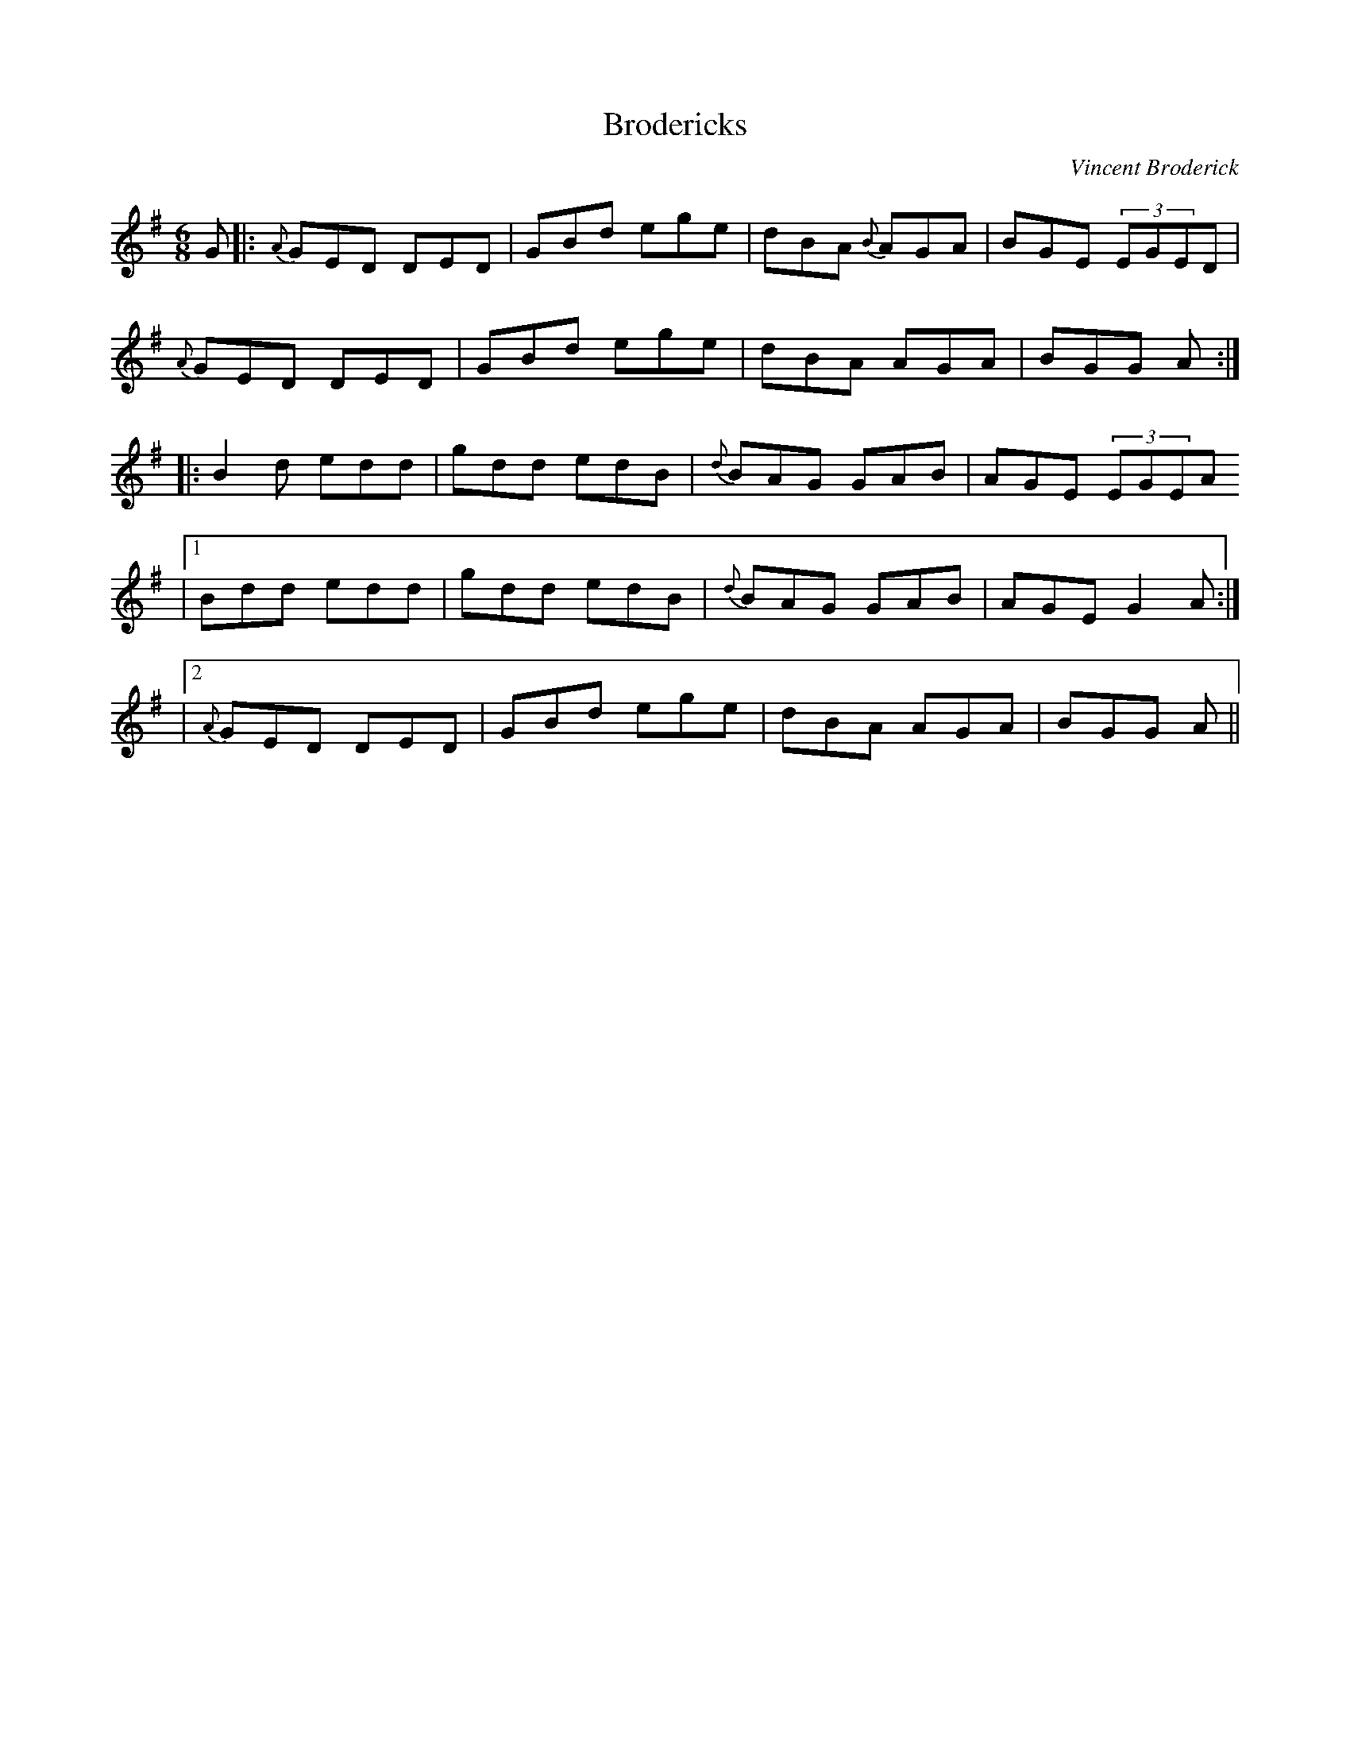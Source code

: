 X:51
T:Brodericks
C:Vincent Broderick
R:Jig
S:Tony Smith, Cavan (fiddle)
Z:Bernie Stocks
N:As played
M:6/8
K:G
G |: {A}GED DED | GBd ege | dBA {B}AGA | BGE (3EGED |
{A}GED DED | GBd ege | dBA AGA | BGG +G,2G2+A :|
|: B2d edd | gdd edB | {d}BAG GAB | AGE (3EGEA
|1 Bdd edd | gdd edB | {d}BAG GAB | AGE G2A :|
|2 {A}GED DED | GBd ege | dBA AGA | BGG +G,2G2+A ||
